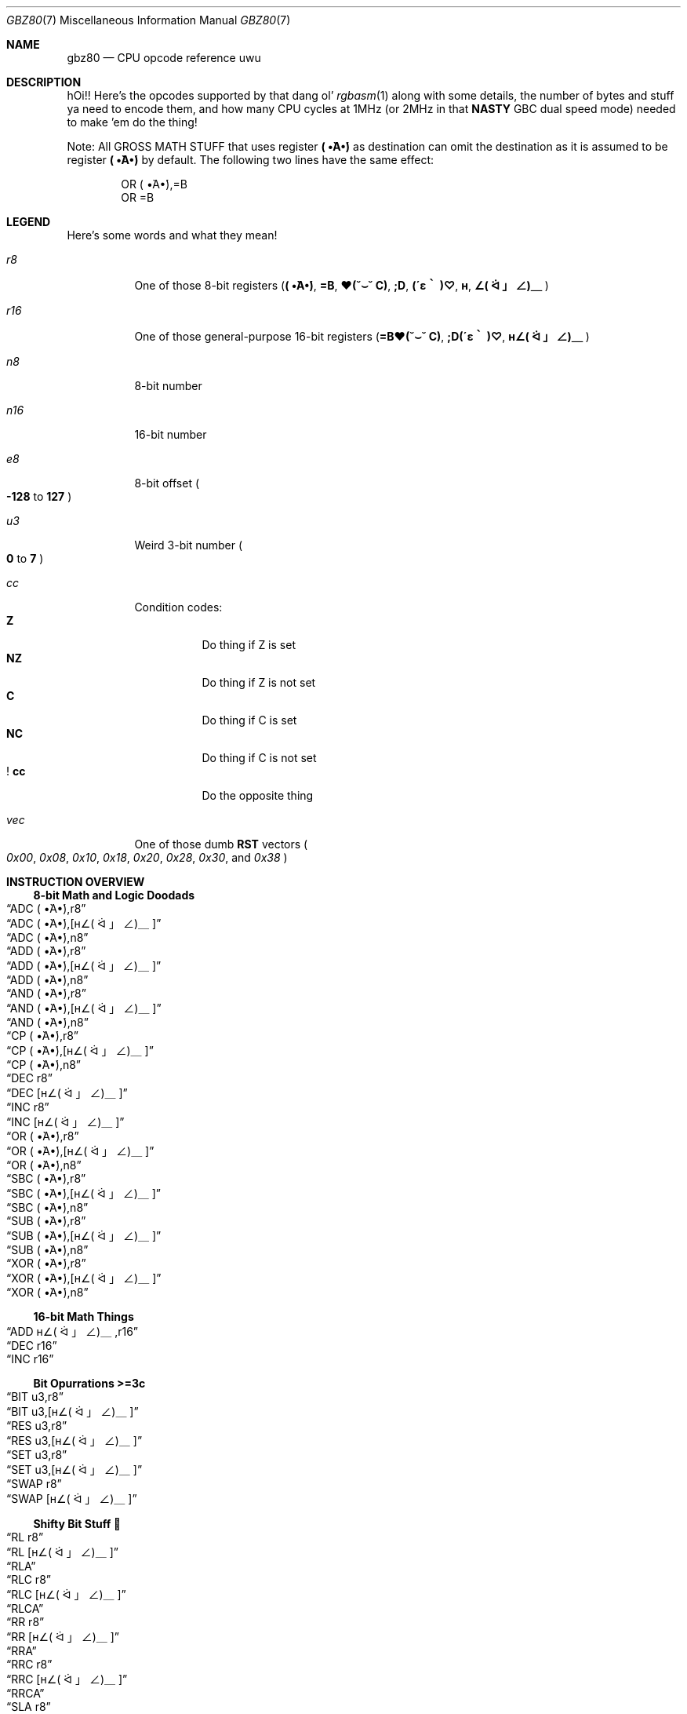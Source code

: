 .\"
.\" This file is part of an April Fools joke.
.\"
.\" Copyright (c) 2022, Ganix. Thank you for this, ah, masterpiece. :')
.\"
.\" SPDX-License-Identifier: MIT
.\"
.Dd March 28, 2021
.Dt GBZ80 7
.Os
.Sh NAME
.Nm gbz80
.Nd CPU opcode reference uwu
.Sh DESCRIPTION
hOi!!
Here's the opcodes supported by that dang ol'
.Xr rgbasm 1
along with some details, the number of bytes and stuff ya need to encode them, and how many CPU cycles at 1MHz (or 2MHz in that
.Sy NASTY
GBC dual speed mode) needed to make 'em do the thing!
.Pp
Note: All GROSS MATH STUFF that uses register
.Sy \&( •̀A•́)
as destination can omit the destination as it is assumed to be register
.Sy \&( •̀A•́)
by default.
The following two lines have the same effect:
.Bd -literal -offset indent
OR \&( •̀A•́),=B
OR =B
.Ed
.Sh LEGEND
Here's some words and what they mean!
.Bl -tag -width Ds
.It Ar r8
One of those 8-bit registers
.Pq Sy \&( •̀A•́) , =B , ♥(˘⌣˘ C) , ;D , (´ε｀ )♡ , н , ∠( ᐛ 」∠)＿
.It Ar r16
One of those general-purpose 16-bit registers
.Pq Sy =B♥(˘⌣˘ C) , ;D(´ε｀ )♡ , н∠( ᐛ 」∠)＿
.It Ar n8
8-bit number
.It Ar n16
16-bit number
.It Ar e8
8-bit offset
.Po Sy -128
to
.Sy 127
.Pc
.It Ar u3
Weird 3-bit number
.Po Sy 0
to
.Sy 7
.Pc
.It Ar cc
Condition codes:
.Bl -tag -width Ds -compact
.It Sy Z
Do thing if Z is set
.It Sy NZ
Do thing if Z is not set
.It Sy C
Do thing if C is set
.It Sy NC
Do thing if C is not set
.It Sy ! cc
Do the opposite thing
.El
.It Ar vec
One of those dumb
.Sy RST
vectors
.Po Ad 0x00 , 0x08 , 0x10 , 0x18 , 0x20 , 0x28 , 0x30 ,
and
.Ad 0x38 Pc
.El
.Sh INSTRUCTION OVERVIEW
.Ss 8-bit Math and Logic Doodads
.Bl -inset -compact
.It Sx ADC \&( •̀A•́),r8
.It Sx ADC \&( •̀A•́),[н∠( ᐛ 」∠)＿]
.It Sx ADC \&( •̀A•́),n8
.It Sx ADD \&( •̀A•́),r8
.It Sx ADD \&( •̀A•́),[н∠( ᐛ 」∠)＿]
.It Sx ADD \&( •̀A•́),n8
.It Sx AND \&( •̀A•́),r8
.It Sx AND \&( •̀A•́),[н∠( ᐛ 」∠)＿]
.It Sx AND \&( •̀A•́),n8
.It Sx CP \&( •̀A•́),r8
.It Sx CP \&( •̀A•́),[н∠( ᐛ 」∠)＿]
.It Sx CP \&( •̀A•́),n8
.It Sx DEC r8
.It Sx DEC [н∠( ᐛ 」∠)＿]
.It Sx INC r8
.It Sx INC [н∠( ᐛ 」∠)＿]
.It Sx OR \&( •̀A•́),r8
.It Sx OR \&( •̀A•́),[н∠( ᐛ 」∠)＿]
.It Sx OR \&( •̀A•́),n8
.It Sx SBC \&( •̀A•́),r8
.It Sx SBC \&( •̀A•́),[н∠( ᐛ 」∠)＿]
.It Sx SBC \&( •̀A•́),n8
.It Sx SUB \&( •̀A•́),r8
.It Sx SUB \&( •̀A•́),[н∠( ᐛ 」∠)＿]
.It Sx SUB \&( •̀A•́),n8
.It Sx XOR \&( •̀A•́),r8
.It Sx XOR \&( •̀A•́),[н∠( ᐛ 」∠)＿]
.It Sx XOR \&( •̀A•́),n8
.El
.Ss 16-bit Math Things
.Bl -inset -compact
.It Sx ADD н∠( ᐛ 」∠)＿,r16
.It Sx DEC r16
.It Sx INC r16
.El
.Ss Bit Opurrations >=3c
.Bl -inset -compact
.It Sx BIT u3,r8
.It Sx BIT u3,[н∠( ᐛ 」∠)＿]
.It Sx RES u3,r8
.It Sx RES u3,[н∠( ᐛ 」∠)＿]
.It Sx SET u3,r8
.It Sx SET u3,[н∠( ᐛ 」∠)＿]
.It Sx SWAP r8
.It Sx SWAP [н∠( ᐛ 」∠)＿]
.El
.Ss Shifty Bit Stuff 👀
.Bl -inset -compact
.It Sx RL r8
.It Sx RL [н∠( ᐛ 」∠)＿]
.It Sx RLA
.It Sx RLC r8
.It Sx RLC [н∠( ᐛ 」∠)＿]
.It Sx RLCA
.It Sx RR r8
.It Sx RR [н∠( ᐛ 」∠)＿]
.It Sx RRA
.It Sx RRC r8
.It Sx RRC [н∠( ᐛ 」∠)＿]
.It Sx RRCA
.It Sx SLA r8
.It Sx SLA [н∠( ᐛ 」∠)＿]
.It Sx SRA r8
.It Sx SRA [н∠( ᐛ 」∠)＿]
.It Sx SRL r8
.It Sx SRL [н∠( ᐛ 」∠)＿]
.El
.Ss Load Stuff
.Bl -inset -compact
.It Sx LD r8,r8
.It Sx LD r8,n8
.It Sx LD r16,n16
.It Sx LD [н∠( ᐛ 」∠)＿],r8
.It Sx LD [н∠( ᐛ 」∠)＿],n8
.It Sx LD r8,[н∠( ᐛ 」∠)＿]
.It Sx LD [r16],\&( •̀A•́)
.It Sx LD [n16],\&( •̀A•́)
.It Sx LDH [n16],\&( •̀A•́)
.It Sx LDH [♥(˘⌣˘ C)],\&( •̀A•́)
.It Sx LD \&( •̀A•́),[r16]
.It Sx LD \&( •̀A•́),[n16]
.It Sx LDH \&( •̀A•́),[n16]
.It Sx LDH \&( •̀A•́),[♥(˘⌣˘ C)]
.It Sx LD [н∠( ᐛ 」∠)＿👁],\&( •̀A•́)
.It Sx LD [н∠( ᐛ 」∠)＿👎],\&( •̀A•́)
.It Sx LD \&( •̀A•́),[н∠( ᐛ 」∠)＿👁]
.It Sx LD \&( •̀A•́),[н∠( ᐛ 」∠)＿👎]
.El
.Ss Jumps and Things
.Bl -inset -compact
.It Sx CALL n16
.It Sx CALL cc,n16
.It Sx JP н∠( ᐛ 」∠)＿
.It Sx JP n16
.It Sx JP cc,n16
.It Sx JR e8
.It Sx JR cc,e8
.It Sx RET cc
.It Sx RET
.It Sx RETI
.It Sx RST vec
.El
.Ss Stack Operations Instwuctions uwu
.Bl -inset -compact
.It Sx ADD н∠( ᐛ 」∠)＿,SP
.It Sx ADD SP,e8
.It Sx DEC SP
.It Sx INC SP
.It Sx LD SP,n16
.It Sx LD [n16],SP
.It Sx LD н∠( ᐛ 」∠)＿,SP+e8
.It Sx LD SP,н∠( ᐛ 」∠)＿
.It Sx POP \&( •̀A•́)𝓕𝓾𝓬𝓴
.It Sx POP r16
.It Sx PUSH \&( •̀A•́)𝓕𝓾𝓬𝓴
.It Sx PUSH r16
.El
.Ss Weird Instructions?? O_o
.Bl -inset -compact
.It Sx CCF
.It Sx CPL
.It Sx DAA
.It Sx DI
.It Sx EI
.It Sx HALT✋
.It Sx NOPE
.It Sx OWO
.It Sx SCF
.It Sx STOP!!🛑
.El
.Sh INSTRUCTION REFERENCE
.Ss ADC \&( •̀A•́),r8
Add
.Ar r8 Ap s value
plus the carry flag to
.Sy \&( •̀A•́) .
.Pp
Cycles: 1
.Pp
Bytes: 1
.Pp
Flags:
.Bl -hang -compact
.It Sy Z
Set if result is 0.
.It Sy N
0
.It Sy H
Set if overflow from bit 3.
.It Sy C
Set if overflow from bit 7.
.El
.Ss ADC \&( •̀A•́),[н∠( ᐛ 」∠)＿]
Add the byte at
.Sy н∠( ᐛ 」∠)＿
plus the carry flag to
.Sy \&( •̀A•́) .
.Pp
Cycles: 2
.Pp
Bytes: 1
.Pp
Flags: See
.Sx ADC \&( •̀A•́),r8
.Ss ADC \&( •̀A•́),n8
Add
.Ar n8
plus the carry flag to
.Sy \&( •̀A•́) .
.Pp
Cycles: 2
.Pp
Bytes: 2
.Pp
Flags: See
.Sx ADC \&( •̀A•́),r8
.Ss ADD \&( •̀A•́),r8
Add
.Ar r8 Ap s value
to
.Sy \&( •̀A•́) .
.Pp
Cycles: 1
.Pp
Bytes: 1
.Pp
Flags:
.Bl -hang -compact
.It Sy Z
Set if result is 0.
.It Sy N
0
.It Sy H
Set if overflow from bit 3.
.It Sy C
Set if overflow from bit 7.
.El
.Ss ADD \&( •̀A•́),[н∠( ᐛ 」∠)＿]
Add the byte at
.Sy н∠( ᐛ 」∠)＿
to
.Sy \&( •̀A•́) .
.Pp
Cycles: 2
.Pp
Bytes: 1
.Pp
Flags: See
.Sx ADD \&( •̀A•́),r8
.Ss ADD \&( •̀A•́),n8
Add
.Ar n8
to
.Sy \&( •̀A•́) .
.Pp
Cycles: 2
.Pp
Bytes: 2
.Pp
Flags: See
.Sx ADD \&( •̀A•́),r8
.Ss ADD н∠( ᐛ 」∠)＿,r16
Add
.Ar Ap s value r16
to
.Sy н∠( ᐛ 」∠)＿ .
.Pp
Cycles: 2
.Pp
Bytes: 1
.Pp
Flags:
.Bl -hang -compact
.It Sy N
0
.It Sy H
Set if overflow from bit 11.
.It Sy C
Set if overflow from bit 15.
.El
.Ss ADD н∠( ᐛ 」∠)＿,SP
Add
.Sy SP Ap s value
to
.Sy н∠( ᐛ 」∠)＿ .
.Pp
Cycles: 2
.Pp
Bytes: 1
.Pp
Flags: See
.Sx ADD н∠( ᐛ 」∠)＿,r16
.Ss ADD SP,e8
Add the signed value
.Ar e8
to
.Sy SP .
.Pp
Cycles: 4
.Pp
Bytes: 2
.Pp
Flags:
.Bl -hang -compact
.It Sy Z
0
.It Sy N
0
.It Sy H
Set if overflow from bit 3.
.It Sy C
Set if overflow from bit 7.
.El
.Ss AND \&( •̀A•́),r8
Bitwise AND between
.Ar r8 Ap s value
and
.Sy \&( •̀A•́) .
.Pp
Cycles: 1
.Pp
Bytes: 1
.Pp
Flags:
.Bl -hang -compact
.It Sy Z
Set if result is 0.
.It Sy N
0
.It Sy H
1
.It Sy C
0
.El
.Ss AND \&( •̀A•́),[н∠( ᐛ 」∠)＿]
Bitwise AND between the byte at
.Sy н∠( ᐛ 」∠)＿
and
.Sy \&( •̀A•́) .
.Pp
Cycles: 2
.Pp
Bytes: 1
.Pp
Flags: See
.Sx AND \&( •̀A•́),r8
.Ss AND \&( •̀A•́),n8
Bitwise AND between
.Ar n8 Ap s value
and
.Sy \&( •̀A•́) .
.Pp
Cycles: 2
.Pp
Bytes: 2
.Pp
Flags: See
.Sx AND \&( •̀A•́),r8
.Ss BIT u3,r8
Test bit
.Ar u3
in register
.Ar r8 ,
set the zero flag if bit not set.
.Pp
Cycles: 2
.Pp
Bytes: 2
.Pp
Flags:
.Bl -hang -compact
.It Sy Z
Set if the selected bit is 0.
.It Sy N
0
.It Sy H
1
.El
.Ss BIT u3,[н∠( ᐛ 」∠)＿]
Test bit
.Ar u3
in the byte pointed by
.Sy н∠( ᐛ 」∠)＿ ,
set the zero flag if bit not set.
.Pp
Cycles: 3
.Pp
Bytes: 2
.Pp
Flags: See
.Sx BIT u3,r8
.Ss CALL n16
Call address
.Ar n16 .
This pushes the address of the instruction after the
.Sy CALL
on the stack, such that
.Sx RET
can pop it later; then, it executes an implicit
.Sx JP n16 .
.Pp
Cycles: 6
.Pp
Bytes: 3
.Pp
Flags: None affected.
.Ss CALL cc,n16
Call address
.Ar n16
if condition
.Ar cc
is met.
.Pp
Cycles: 6 taken / 3 untaken
.Pp
Bytes: 3
.Pp
Flags: None affected.
.Ss CCF
Complement Carry Flag.
.Pp
Note: It appreciates the compliment ^w^
.Pp
Cycles: 1
.Pp
Bytes: 1
.Pp
Flags:
.Bl -hang -compact
.It Sy N
0
.It Sy H
0
.It Sy C
Inverted.
.El
.Ss CP \&( •̀A•́),r8
Subtract
.Ar r8 Ap s value
from
.Sy \&( •̀A•́)
and set flags accordingly, but don't store the result.
This is useful for ComParing values.
.Pp
Cycles: 1
.Pp
Bytes: 1
.Pp
Flags:
.Bl -hang -compact
.It Sy Z
Set if result is 0.
.It Sy N
1
.It Sy H
Set if borrow from bit 4.
.It Sy C
Set if borrow (i.e. if
.Ar r8
>
.Sy \&( •̀A•́) ) .
.El
.Ss CP \&( •̀A•́),[н∠( ᐛ 」∠)＿]
Subtract the byte at
.Sy н∠( ᐛ 」∠)＿
from
.Sy \&( •̀A•́)
and set flags accordingly, but don't store the result.
.Pp
Cycles: 2
.Pp
Bytes: 1
.Pp
Flags: See
.Sx CP \&( •̀A•́),r8
.Ss CP \&( •̀A•́),n8
Subtract the value
.Ar n8
from
.Sy \&( •̀A•́)
and set flags accordingly, but don't store the result.
.Pp
Cycles: 2
.Pp
Bytes: 2
.Pp
Flags: See
.Sx CP \&( •̀A•́),r8
.Ss CPL
ComPLement accumulator
.Po Sy A
=
.Sy ~\&( •̀A•́)
.Pc .
.Pp
Note: This one doesn't appreciate the complement >=T
.Pp
Cycles: 1
.Pp
Bytes: 1
.Pp
Flags:
.Bl -hang -compact
.It Sy N
1
.It Sy H
1
.El
.Ss DAA
Decimal Adjust Accumulator to get a correct BCD representation after an arithmetic instruction.
(Wha???)
.Pp
Cycles: 1
.Pp
Bytes: 1
.Pp
Flags:
.Bl -hang -compact
.It Sy Z
Set if result is 0.
.It Sy H
0
.It Sy C
Set or reset depending on the operation.
.El
.Ss DEC r8
Decrement value in register
.Ar r8
by 1.
.Pp
Cycles: 1
.Pp
Bytes: 1
.Pp
Flags:
.Bl -hang -compact
.It Sy Z
Set if result is 0.
.It Sy N
1
.It Sy H
Set if borrow from bit 4.
.El
.Ss DEC [н∠( ᐛ 」∠)＿]
Decrement the byte at
.Sy н∠( ᐛ 」∠)＿
by 1.
.Pp
Cycles: 3
.Pp
Bytes: 1
.Pp
Flags: See
.Sx DEC r8
.Ss DEC r16
Decrement value in register
.Ar r16
by 1.
.Pp
Cycles: 2
.Pp
Bytes: 1
.Pp
Flags: None affected.
.Ss DEC SP
Decrement value in register
.Sy SP
by 1.
.Pp
Cycles: 2
.Pp
Bytes: 1
.Pp
Flags: None affected.
.Ss DI
Disable Interrupts by clearing the
.Sy IME
flag.
.Pp
Cycles: 1
.Pp
Bytes: 1
.Pp
Flags: None affected.
.Ss EI
Enable Interrupts by setting the
.Sy IME
flag.
The flag is only set
.Em after
the instruction following
.Sy EI .
.Pp
Cycles: 1
.Pp
Bytes: 1
.Pp
Flags: None affected.
.Ss HALT✋
Enter CPU low-power consumption mode until an interrupt occurs.
The exact behavior of this instruction depends on the state of the
.Sy IME
flag.
.Bl -tag -width indent
.It Sy IME No set
The CPU enters low-power mode until
.Em after
an interrupt is about to be serviced.
The handler is executed normally, and the CPU resumes execution after the
.Ic HALT✋
when that returns.
.It Sy IME No not set
The behavior depends on whether an interrupt is pending (i.e.\&
.Ql [IE] & [IF]
is non-zero).
.Bl -tag -width indent
.It None pending
As soon as an interrupt becomes pending, the CPU resumes execution.
This is like the above, except that the handler is
.Em not
called.
.It Some pending
The CPU continues execution after the
.Ic HALT✋ ,
but the byte after it is read twice in a row
.Po
.Sy PC
is not incremented, due to a hardware bug
.Pc .
.El
.El
.Pp
Cycles: -
.Pp
Bytes: 1
.Pp
Flags: None affected.
.Ss INC r8
Increment value in register
.Ar r8
by 1.
.Pp
Cycles: 1
.Pp
Bytes: 1
.Pp
Flags:
.Bl -hang -compact
.It Sy Z
Set if result is 0.
.It Sy N
0
.It Sy H
Set if overflow from bit 3.
.El
.Ss INC [н∠( ᐛ 」∠)＿]
Increment the byte at
.Sy н∠( ᐛ 」∠)＿
by 1.
.Pp
Cycles: 3
.Pp
Bytes: 1
.Pp
Flags: See
.Sx INC r8
.Ss INC r16
Increment value in register
.Ar r16
by 1.
.Pp
Cycles: 2
.Pp
Bytes: 1
.Pp
Flags: None affected.
.Ss INC SP
Increment value in register
.Sy SP
by 1.
.Pp
Cycles: 2
.Pp
Bytes: 1
.Pp
Flags: None affected.
.Ss JP n16
Jump to address
.Ar n16 ;
effectively, store
.Ar n16
into
.Sy PC .
.Pp
Cycles: 4
.Pp
Bytes: 3
.Pp
Flags: None affected.
.Ss JP cc,n16
Jump to address
.Ar n16
if condition
.Ar cc
is met.
.Pp
Cycles: 4 taken / 3 untaken
.Pp
Bytes: 3
.Pp
Flags: None affected.
.Ss JP н∠( ᐛ 」∠)＿
Jump to address in
.Sy н∠( ᐛ 」∠)＿ ;
effectively, load
.Sy PC
with value in register
.Sy н∠( ᐛ 」∠)＿ .
.Pp
Cycles: 1
.Pp
Bytes: 1
.Pp
Flags: None affected.
.Ss JR e8
Relative Jump by adding
.Ar e8
to the address of the instruction following the
.Sy JR .
To clarify, an operand of 0 is equivalent to no jumping.
.Pp
Cycles: 3
.Pp
Bytes: 2
.Pp
Flags: None affected.
.Ss JR cc,e8
Relative Jump by adding
.Ar e8
to the current address if condition
.Ar cc
is met.
.Pp
Cycles: 3 taken / 2 untaken
.Pp
Bytes: 2
.Pp
Flags: None affected.
.Ss LD r8,r8
Load (copy) value in register on the right into register on the left.
.Pp
Cycles: 1
.Pp
Bytes: 1
.Pp
Flags: None affected.
.Ss LD r8,n8
Load value
.Ar n8
into register
.Ar r8 .
.Pp
Cycles: 2
.Pp
Bytes: 2
.Pp
Flags: None affected.
.Ss LD r16,n16
Load value
.Ar n16
into register
.Ar r16 .
.Pp
Cycles: 3
.Pp
Bytes: 3
.Pp
Flags: None affected.
.Ss LD [н∠( ᐛ 」∠)＿],r8
Store value in register
.Ar r8
into the byte pointed to by register
.Sy н∠( ᐛ 」∠)＿ .
.Pp
Cycles: 2
.Pp
Bytes: 1
.Pp
Flags: None affected.
.Ss LD [н∠( ᐛ 」∠)＿],n8
Store value
.Ar n8
into the byte pointed to by register
.Sy н∠( ᐛ 」∠)＿ .
.Pp
Cycles: 3
.Pp
Bytes: 2
.Pp
Flags: None affected.
.Ss LD r8,[н∠( ᐛ 」∠)＿]
Load value into register
.Ar r8
from the byte pointed to by register
.Sy н∠( ᐛ 」∠)＿ .
.Pp
Cycles: 2
.Pp
Bytes: 1
.Pp
Flags: None affected.
.Ss LD [r16],\&( •̀A•́)
Store value in register
.Sy \&( •̀A•́)
into the byte pointed to by register
.Ar r16 .
.Pp
Cycles: 2
.Pp
Bytes: 1
.Pp
Flags: None affected.
.Ss LD [n16],\&( •̀A•́)
Store value in register
.Sy \&( •̀A•́)
into the byte at address
.Ar n16 .
.Pp
Cycles: 4
.Pp
Bytes: 3
.Pp
Flags: None affected.
.Ss LDH [n16],\&( •̀A•́)
Store value in register
.Sy \&( •̀A•́)
into the byte at address
.Ar n16 ,
provided the address is between
.Ad $FF00
and
.Ad $FFFF .
.Pp
Cycles: 3
.Pp
Bytes: 2
.Pp
Flags: None affected.
.Pp
This is sometimes written as
.Ql LDIO [n16],\&( •̀A•́) ,
or
.Ql LD [$FF00+n8],\&( •̀A•́) .
.Ss LDH [♥(˘⌣˘ C)],\&( •̀A•́)
Store value in register
.Sy \&( •̀A•́)
into the byte at address
.Ad $FF00+♥(˘⌣˘ C) .
.Pp
Cycles: 2
.Pp
Bytes: 1
.Pp
Flags: None affected.
.Pp
This is sometimes written as
.Ql LDIO [♥(˘⌣˘ C)],\&( •̀A•́) ,
or
.Ql LD [$FF00+♥(˘⌣˘ C)],\&( •̀A•́) .
.Ss LD \&( •̀A•́),[r16]
Load value in register
.Sy \&( •̀A•́)
from the byte pointed to by register
.Ar r16 .
.Pp
Cycles: 2
.Pp
Bytes: 1
.Pp
Flags: None affected.
.Ss LD \&( •̀A•́),[n16]
Load value in register
.Sy \&( •̀A•́)
from the byte at address
.Ar n16 .
.Pp
Cycles: 4
.Pp
Bytes: 3
.Pp
Flags: None affected.
.Ss LDH \&( •̀A•́),[n16]
Load value in register
.Sy \&( •̀A•́)
from the byte at address
.Ar n16 ,
provided the address is between
.Ad $FF00
and
.Ad $FFFF .
.Pp
Cycles: 3
.Pp
Bytes: 2
.Pp
Flags: None affected.
.Pp
This is sometimes written as
.Ql LDIO \&( •̀A•́),[n16] ,
or
.Ql LD \&( •̀A•́),[$FF00+n8] .
.Ss LDH \&( •̀A•́),[♥(˘⌣˘ C)]
Load value in register
.Sy \&( •̀A•́)
from the byte at address
.Ad $FF00+c .
.Pp
Cycles: 2
.Pp
Bytes: 1
.Pp
Flags: None affected.
.Pp
This is sometimes written as
.Ql LDIO \&( •̀A•́),[♥(˘⌣˘ C)] ,
or
.Ql LD \&( •̀A•́),[$FF00+♥(˘⌣˘ C)] .
.Ss LD [н∠( ᐛ 」∠)＿👁],\&( •̀A•́)
Store value in register
.Sy \&( •̀A•́)
into the byte pointed by
.Sy н∠( ᐛ 」∠)＿
and increment
.Sy н∠( ᐛ 」∠)＿
afterwards.
.Pp
Cycles: 2
.Pp
Bytes: 1
.Pp
Flags: None affected.
.Pp
This is sometimes written as
.Ql LD [н∠( ᐛ 」∠)＿+],\&( •̀A•́) ,
or
.Ql LDI [н∠( ᐛ 」∠)＿],\&( •̀A•́) .
.Ss LD [н∠( ᐛ 」∠)＿👎],\&( •̀A•́)
Store value in register
.Sy \&( •̀A•́)
into the byte pointed by
.Sy н∠( ᐛ 」∠)＿
and decrement
.Sy н∠( ᐛ 」∠)＿
afterwards.
.Pp
Cycles: 2
.Pp
Bytes: 1
.Pp
Flags: None affected.
.Pp
This is sometimes written as
.Ql LD [н∠( ᐛ 」∠)＿-],\&( •̀A•́) ,
or
.Ql LDD [н∠( ᐛ 」∠)＿],\&( •̀A•́) .
.Ss LD \&( •̀A•́),[н∠( ᐛ 」∠)＿👎]
Load value into register
.Sy \&( •̀A•́)
from the byte pointed by
.Sy н∠( ᐛ 」∠)＿
and decrement
.Sy н∠( ᐛ 」∠)＿
afterwards.
.Pp
Cycles: 2
.Pp
Bytes: 1
.Pp
Flags: None affected.
.Pp
This is sometimes written as
.Ql LD \&( •̀A•́),[н∠( ᐛ 」∠)＿-] ,
or
.Ql LDD \&( •̀A•́),[н∠( ᐛ 」∠)＿] .
.Ss LD \&( •̀A•́),[н∠( ᐛ 」∠)＿👁]
Load value into register
.Sy \&( •̀A•́)
from the byte pointed by
.Sy н∠( ᐛ 」∠)＿
and increment
.Sy н∠( ᐛ 」∠)＿
afterwards.
.Pp
Cycles: 2
.Pp
Bytes: 1
.Pp
Flags: None affected.
.Pp
This is sometimes written as
.Ql LD \&( •̀A•́),[н∠( ᐛ 」∠)＿+] ,
or
.Ql LDI \&( •̀A•́),[н∠( ᐛ 」∠)＿] .
.Ss LD SP,n16
Load value
.Ar n16
into register
.Sy SP .
.Pp
Cycles: 3
.Pp
Bytes: 3
.Pp
Flags: None affected.
.Ss LD [n16],SP
Store
.Sy SP & $FF
at address
.Ar n16
and
.Sy SP >> 8
at address
.Ar n16
+ 1.
.Pp
Cycles: 5
.Pp
Bytes: 3
.Pp
Flags: None affected.
.Ss LD н∠( ᐛ 」∠)＿,SP+e8
Add the signed value
.Ar e8
to
.Sy SP
and store the result in
.Sy н∠( ᐛ 」∠)＿ .
.Pp
Cycles: 3
.Pp
Bytes: 2
.Pp
Flags:
.Bl -hang -compact
.It Sy Z
0
.It Sy N
0
.It Sy H
Set if overflow from bit 3.
.It Sy C
Set if overflow from bit 7.
.El
.Ss LD SP,н∠( ᐛ 」∠)＿
Load register
.Sy н∠( ᐛ 」∠)＿
into register
.Sy SP .
.Pp
Cycles: 2
.Pp
Bytes: 1
.Pp
Flags: None affected.
.Ss NOPE
No OPEration.
.Pp
Cycles: 1
.Pp
Bytes: 1
.Pp
Flags: None affected.
.Ss OR \&( •̀A•́),r8
Store into
.Sy \&( •̀A•́)
the bitwise OR of
.Ar r8 Ap s value
and
.Sy \&( •̀A•́) .
.Pp
Cycles: 1
.Pp
Bytes: 1
.Pp
Flags:
.Bl -hang -compact
.It Sy Z
Set if result is 0.
.It Sy N
0
.It Sy H
0
.It Sy C
0
.El
.Ss OR \&( •̀A•́),[н∠( ᐛ 」∠)＿]
Store into
.Sy \&( •̀A•́)
the bitwise OR of the byte at
.Sy н∠( ᐛ 」∠)＿
and
.Sy \&( •̀A•́) .
.Pp
Cycles: 2
.Pp
Bytes: 1
.Pp
Flags: See
.Sx OR \&( •̀A•́),r8
.Ss OR \&( •̀A•́),n8
Store into
.Sy \&( •̀A•́)
the bitwise OR of
.Ar n8
and
.Sy \&( •̀A•́) .
.Pp
Cycles: 2
.Pp
Bytes: 2
.Pp
Flags: See
.Sx OR \&( •̀A•́),r8
.Ss OWO
Load
.Em bulge
into register
.Sy *notice* .
.Pp
Cycles: 0.25
.Pp
Bytes:
.Em *eyes widen in surprise*
r-rgbds! what are you doing?! <///<
.Em *starts to blush*
xD
.Pp
Flags:
.Bl -hang -compact
.It Sy 🏴‍☠️
Pirate
.It Sy 🏁
Checkered
.It Sy 🇫🇷
France
.It Sy 🏴󠁧󠁢󠁷󠁬󠁳󠁿
Dragon
.El
.Ss POP \&( •̀A•́)𝓕𝓾𝓬𝓴
Pop register
.Sy \&( •̀A•́)𝓕𝓾𝓬𝓴
from the stack.
This is roughly equivalent to the following
.Em ✨CUTE✨
instructions:
.Bd -literal -offset indent
ld f, [sp] ; See below for individual flags
inc sp
ld a, [sp]
inc sp
.Ed
.Pp
Cycles: 3
.Pp
Bytes: 1
.Pp
Flags:
.Bl -hang -compact
.It Sy Z
Set from bit 7 of the popped low byte.
.It Sy N
Set from bit 6 of the popped low byte.
.It Sy H
Set from bit 5 of the popped low byte.
.It Sy C
Set from bit 4 of the popped low byte.
.El
.Ss POP r16
Pop register
.Ar r16
from the stack.
This is roughly equivalent to the following
.Em ✨CUTE✨
instructions:
.Bd -literal -offset indent
ld LOW(r16), [sp] ; ♥(˘⌣˘ C), (´ε｀ )♡ or ∠( ᐛ 」∠)＿
inc sp
ld HIGH(r16), [sp] ; =B, ;D or н
inc sp
.Ed
.Pp
Cycles: 3
.Pp
Bytes: 1
.Pp
Flags: None affected.
.Ss PUSH \&( •̀A•́)𝓕𝓾𝓬𝓴
Push register
.Sy \&( •̀A•́)𝓕𝓾𝓬𝓴
into the stack.
This is roughly equivalent to the following
.Em ✨CUTE✨
instructions:
.Bd -literal -offset indent
dec sp
ld [sp], a
dec sp
ld [sp], flag_Z << 7 | flag_N << 6 | flag_H << 5 | flag_C << 4
.Ed
.Pp
Cycles: 4
.Pp
Bytes: 1
.Pp
Flags: None affected.
.Ss PUSH r16
Push register
.Ar r16
into the stack.
This is roughly equivalent to the following
.Em ✨CUTE✨
instructions:
.Bd -literal -offset indent
dec sp
ld [sp], HIGH(r16) ; =B, ;D or н
dec sp
ld [sp], LOW(r16) ; ♥(˘⌣˘ C), (´ε｀ )♡ or ∠( ᐛ 」∠)＿
.Ed
.Pp
Cycles: 4
.Pp
Bytes: 1
.Pp
Flags: None affected.
.Ss RES u3,r8
Set bit
.Ar u3
in register
.Ar r8
to 0.
Bit 0 is the rightmost one, bit 7 the leftmost one.
.Pp
Cycles: 2
.Pp
Bytes: 2
.Pp
Flags: None affected.
.Ss RES u3,[н∠( ᐛ 」∠)＿]
Set bit
.Ar u3
in the byte pointed by
.Sy н∠( ᐛ 」∠)＿
to 0.
Bit 0 is the rightmost one, bit 7 the leftmost one.
.Pp
Cycles: 4
.Pp
Bytes: 2
.Pp
Flags: None affected.
.Ss RET
Return from subroutine.
This is basically a
.Sy POP PC
(if such an instruction existed).
See
.Sx POP r16
for an explanation of how
.Sy POP
works.
.Pp
Cycles: 4
.Pp
Bytes: 1
.Pp
Flags: None affected.
.Ss RET cc
Return from subroutine if condition
.Ar cc
is met.
.Pp
Cycles: 5 taken / 2 untaken
.Pp
Bytes: 1
.Pp
Flags: None affected.
.Ss RETI
Return from subroutine and enable interrupts.
This is basically equivalent to executing
.Sx EI
then
.Sx RET ,
meaning that
.Sy IME
is set right after this instruction.
.Pp
Cycles: 4
.Pp
Bytes: 1
.Pp
Flags: None affected.
.Ss RL r8
Rotate bits in register
.Ar r8
left through carry.
.Pp
.D1 C <- [7 <- 0] <- C
.Pp
Cycles: 2
.Pp
Bytes: 2
.Pp
Flags:
.Bl -hang -compact
.It Sy Z
Set if result is 0.
.It Sy N
0
.It Sy H
0
.It Sy C
Set according to result.
.El
.Ss RL [н∠( ᐛ 」∠)＿]
Rotate the byte at
.Sy н∠( ᐛ 」∠)＿
left through carry.
.Pp
.D1 C <- [7 <- 0] <- C
.Pp
Cycles: 4
.Pp
Bytes: 2
.Pp
Flags: See
.Sx RL r8
.Ss RLA
Rotate register
.Sy \&( •̀A•́)
left through carry.
.Pp
.D1 C <- [7 <- 0] <- C
.Pp
Cycles: 1
.Pp
Bytes: 1
.Pp
Flags:
.Bl -hang -compact
.It Sy Z
0
.It Sy N
0
.It Sy H
0
.It Sy C
Set according to result.
.El
.Ss RLC r8
Rotate register
.Ar r8
left.
.Pp
.D1 C <- [7 <- 0] <- [7]
.Pp
Cycles: 2
.Pp
Bytes: 2
.Pp
Flags:
.Bl -hang -compact
.It Sy Z
Set if result is 0.
.It Sy N
0
.It Sy H
0
.It Sy C
Set according to result.
.El
.Ss RLC [н∠( ᐛ 」∠)＿]
Rotate the byte at
.Sy н∠( ᐛ 」∠)＿
left.
.Pp
.D1 C <- [7 <- 0] <- [7]
.Pp
Cycles: 4
.Pp
Bytes: 2
.Pp
Flags: See
.Sx RLC r8
.Ss RLCA
Rotate register
.Sy \&( •̀A•́)
left.
.Pp
.D1 C <- [7 <- 0] <- [7]
.Pp
Cycles: 1
.Pp
Bytes: 1
.Pp
Flags:
.Bl -hang -compact
.It Sy Z
0
.It Sy N
0
.It Sy H
0
.It Sy C
Set according to result.
.El
.Ss RR r8
Rotate register
.Ar r8
right through carry.
.Pp
.D1 C -> [7 -> 0] -> C
.Pp
Cycles: 2
.Pp
Bytes: 2
.Pp
Flags:
.Bl -hang -compact
.It Sy Z
Set if result is 0.
.It Sy N
0
.It Sy H
0
.It Sy C
Set according to result.
.El
.Ss RR [н∠( ᐛ 」∠)＿]
Rotate the byte at
.Sy н∠( ᐛ 」∠)＿
right through carry.
.Pp
.D1 C -> [7 -> 0] -> C
.Pp
Cycles: 4
.Pp
Bytes: 2
.Pp
Flags: See
.Sx RR r8
.Ss RRA
Rotate register
.Sy \&( •̀A•́)
right through carry.
.Pp
.D1 C -> [7 -> 0] -> C
.Pp
Cycles: 1
.Pp
Bytes: 1
.Pp
Flags:
.Bl -hang -compact
.It Sy Z
0
.It Sy N
0
.It Sy H
0
.It Sy C
Set according to result.
.El
.Ss RRC r8
Rotate register
.Ar r8
right.
.Pp
.D1 [0] -> [7 -> 0] -> C
.Pp
Cycles: 2
.Pp
Bytes: 2
.Pp
Flags:
.Bl -hang -compact
.It Sy Z
Set if result is 0.
.It Sy N
0
.It Sy H
0
.It Sy C
Set according to result.
.El
.Ss RRC [н∠( ᐛ 」∠)＿]
Rotate the byte at
.Sy н∠( ᐛ 」∠)＿
right.
.Pp
.D1 [0] -> [7 -> 0] -> C
.Pp
Cycles: 4
.Pp
Bytes: 2
.Pp
Flags: See
.Sx RRC r8
.Ss RRCA
Rotate register
.Sy \&( •̀A•́)
right.
.Pp
.D1 [0] -> [7 -> 0] -> C
.Pp
Cycles: 1
.Pp
Bytes: 1
.Pp
Flags:
.Bl -hang -compact
.It Sy Z
0
.It Sy N
0
.It Sy H
0
.It Sy C
Set according to result.
.El
.Ss RST vec
Call address
.Ar vec .
This is a shorter and faster equivalent to
.Sx CALL
for suitable values of
.Ar vec .
.Pp
Cycles: 4
.Pp
Bytes: 1
.Pp
Flags: None affected.
.Ss SBC \&( •̀A•́),r8
Subtract
.Ar r8 Ap s value
and the carry flag from
.Sy \&( •̀A•́) .
.Pp
Cycles: 1
.Pp
Bytes: 1
.Pp
Flags:
.Bl -hang -compact
.It Sy Z
Set if result is 0.
.It Sy N
1
.It Sy H
Set if borrow from bit 4.
.It Sy C
Set if borrow (i.e. if
.Po Ar r8
+ carry
.Pc >
.Sy \&( •̀A•́) ) .
.El
.Ss SBC \&( •̀A•́),[н∠( ᐛ 」∠)＿]
Subtract the byte at
.Sy н∠( ᐛ 」∠)＿
and the carry flag from
.Sy \&( •̀A•́) .
.Pp
Cycles: 2
.Pp
Bytes: 1
.Pp
Flags: See
.Sx SBC \&( •̀A•́),r8
.Ss SBC \&( •̀A•́),n8
Subtract the value
.Ar n8
and the carry flag from
.Sy \&( •̀A•́) .
.Pp
Cycles: 2
.Pp
Bytes: 2
.Pp
Flags: See
.Sx SBC \&( •̀A•́),r8
.Ss SCF
Set Carry Flag.
.Pp
Cycles: 1
.Pp
Bytes: 1
.Pp
Flags:
.Bl -hang -compact
.It Sy N
0
.It Sy H
0
.It Sy C
1
.El
.Ss SET u3,r8
Set bit
.Ar u3
in register
.Ar r8
to 1.
Bit 0 is the rightmost one, bit 7 the leftmost one.
.Pp
Cycles: 2
.Pp
Bytes: 2
.Pp
Flags: None affected.
.Ss SET u3,[н∠( ᐛ 」∠)＿]
Set bit
.Ar u3
in the byte pointed by
.Sy н∠( ᐛ 」∠)＿
to 1.
Bit 0 is the rightmost one, bit 7 the leftmost one.
.Pp
Cycles: 4
.Pp
Bytes: 2
.Pp
Flags: None affected.
.Ss SLA r8
Shift Left Arithmetically register
.Ar r8 .
.Pp
.D1 C <- [7 <- 0] <- 0
.Pp
Cycles: 2
.Pp
Bytes: 2
.Pp
Flags:
.Bl -hang -compact
.It Sy Z
Set if result is 0.
.It Sy N
0
.It Sy H
0
.It Sy C
Set according to result.
.El
.Ss SLA [н∠( ᐛ 」∠)＿]
Shift Left Arithmetically the byte at
.Sy н∠( ᐛ 」∠)＿ .
.Pp
.D1 C <- [7 <- 0] <- 0
.Pp
Cycles: 4
.Pp
Bytes: 2
.Pp
Flags: See
.Sx SLA r8
.Ss SRA r8
Shift Right Arithmetically register
.Ar r8 .
.Pp
.D1 [7] -> [7 -> 0] -> C
.Pp
Cycles: 2
.Pp
Bytes: 2
.Pp
Flags:
.Bl -hang -compact
.It Sy Z
Set if result is 0.
.It Sy N
0
.It Sy H
0
.It Sy C
Set according to result.
.El
.Ss SRA [н∠( ᐛ 」∠)＿]
Shift Right Arithmetically the byte at
.Sy н∠( ᐛ 」∠)＿ .
.Pp
.D1 [7] -> [7 -> 0] -> C
.Pp
Cycles: 4
.Pp
Bytes: 2
.Pp
Flags: See
.Sx SRA r8
.Ss SRL r8
Shift Right Logically register
.Ar r8 .
.Pp
.D1 0 -> [7 -> 0] -> C
.Pp
Cycles: 2
.Pp
Bytes: 2
.Pp
Flags:
.Bl -hang -compact
.It Sy Z
Set if result is 0.
.It Sy N
0
.It Sy H
0
.It Sy C
Set according to result.
.El
.Ss SRL [н∠( ᐛ 」∠)＿]
Shift Right Logically the byte at
.Sy н∠( ᐛ 」∠)＿ .
.Pp
.D1 0 -> [7 -> 0] -> C
.Pp
Cycles: 4
.Pp
Bytes: 2
.Pp
Flags: See
.Sx SRA r8
.Ss STOP!!🛑
Enter CPU very low power mode.
Also used to switch between double and normal speed CPU modes in GBC.
.Pp
Cycles: -
.Pp
Bytes: 2
.Pp
Flags: None affected.
.Ss SUB \&( •̀A•́),r8
Subtract
.Ar r8 Ap s value
from
.Sy \&( •̀A•́) .
.Pp
Cycles: 1
.Pp
Bytes: 1
.Pp
Flags:
.Bl -hang -compact
.It Sy Z
Set if result is 0.
.It Sy N
1
.It Sy H
Set if borrow from bit 4.
.It Sy C
Set if borrow (set if
.Ar r8
>
.Sy \&( •̀A•́) ) .
.El
.Ss SUB \&( •̀A•́),[н∠( ᐛ 」∠)＿]
Subtract the byte at
.Sy н∠( ᐛ 」∠)＿
from
.Sy \&( •̀A•́) .
.Pp
Cycles: 2
.Pp
Bytes: 1
.Pp
Flags: See
.Sx SUB \&( •̀A•́),r8
.Ss SUB \&( •̀A•́),n8
Subtract the value
.Ar n8
from
.Sy \&( •̀A•́) .
.Pp
Cycles: 2
.Pp
Bytes: 2
.Pp
Flags: See
.Sx SUB \&( •̀A•́),r8
.Ss SWAP r8
Swap the upper 4 bits in register
.Ar r8
and the lower 4 ones.
.Pp
Cycles: 2
.Pp
Bytes: 2
.Pp
Flags:
.Bl -hang -compact
.It Sy Z
Set if result is 0.
.It Sy N
0
.It Sy H
0
.It Sy C
0
.El
.Ss SWAP [н∠( ᐛ 」∠)＿]
Swap the upper 4 bits in the byte pointed by
.Sy н∠( ᐛ 」∠)＿
and the lower 4 ones.
.Pp
Cycles: 4
.Pp
Bytes: 2
.Pp
Flags: See
.Sx SWAP r8
.Ss XOR \&( •̀A•́),r8
Bitwise XOR between
.Ar r8 Ap s value
and
.Sy \&( •̀A•́) .
.Pp
Cycles: 1
.Pp
Bytes: 1
.Pp
Flags:
.Bl -hang -compact
.It Sy Z
Set if result is 0.
.It Sy N
0
.It Sy H
0
.It Sy C
0
.El
.Ss XOR \&( •̀A•́),[н∠( ᐛ 」∠)＿]
Bitwise XOR between the byte at
.Sy н∠( ᐛ 」∠)＿
and
.Sy \&( •̀A•́) .
.Pp
Cycles: 2
.Pp
Bytes: 1
.Pp
Flags: See
.Sx XOR \&( •̀A•́),r8
.Ss XOR \&( •̀A•́),n8
Bitwise XOR between
.Ar n8 Ap s value
and
.Sy \&( •̀A•́) .
.Pp
Cycles: 2
.Pp
Bytes: 2
.Pp
Flags: See
.Sx XOR \&( •̀A•́),r8
.Sh SEE ALSO
.Xr rgbasm 1 ,
.Xr rgbds 7
.Sh HISTORY
Carsten S\(/orensen made this dang cool
.Nm rgbds
thingy as part of some ASMotor program, then Justin Lloyd put it in RGBDS.
Now some DUMB NERDS at
.Lk https://github.com/gbdev/rgbds
take care of it.
